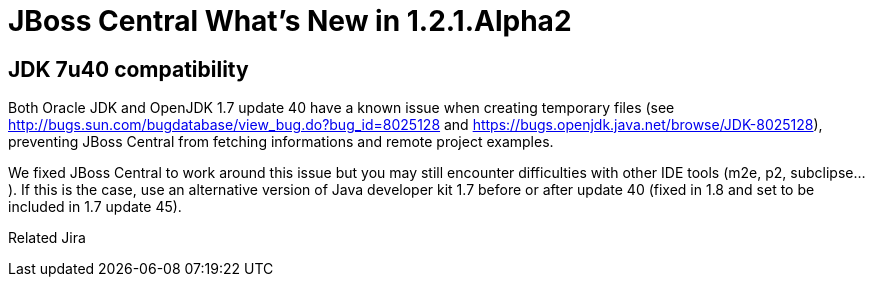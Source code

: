 = JBoss Central What's New in 1.2.1.Alpha2
:page-layout: whatsnew
:page-feature_id: central
:page-feature_version: 1.2.1.Alpha2
:page-jbt_core_version: 4.1.1.Alpha2

== JDK 7u40 compatibility 	

Both Oracle JDK and OpenJDK 1.7 update 40 have a known issue when creating temporary files (see http://bugs.sun.com/bugdatabase/view_bug.do?bug_id=8025128[] and https://bugs.openjdk.java.net/browse/JDK-8025128[]), preventing JBoss Central from fetching informations and remote project examples.

We fixed JBoss Central to work around this issue but you may still encounter difficulties with other IDE tools (m2e, p2, subclipse...). If this is the case, use an alternative version of Java developer kit 1.7 before or after update 40 (fixed in 1.8 and set to be included in 1.7 update 45).

Related Jira
